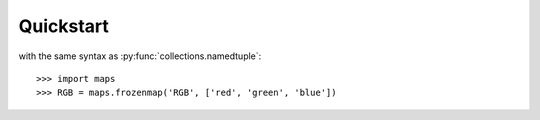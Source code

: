 Quickstart
==========

with the same syntax as :py:func:`collections.namedtuple`::

    >>> import maps
    >>> RGB = maps.frozenmap('RGB', ['red', 'green', 'blue'])

